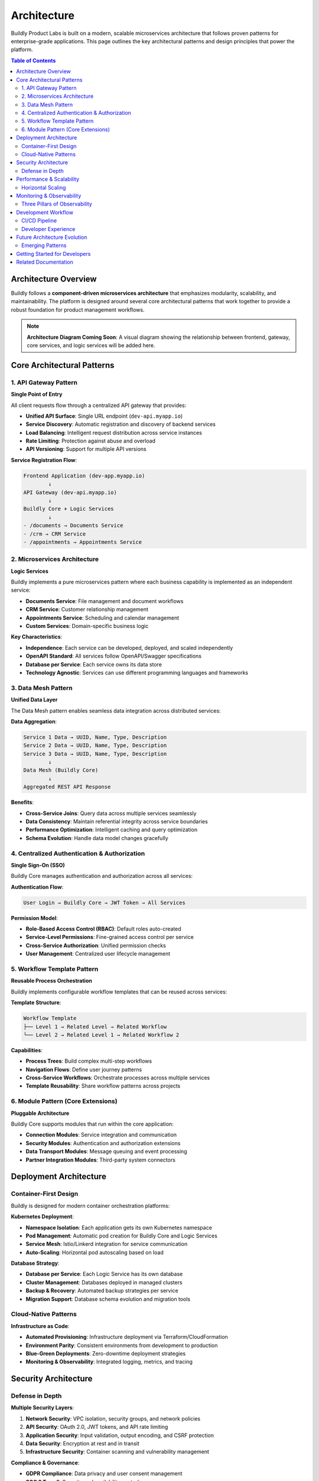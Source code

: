 .. _architecture:

Architecture
============

Buildly Product Labs is built on a modern, scalable microservices architecture that follows proven patterns for enterprise-grade applications. This page outlines the key architectural patterns and design principles that power the platform.

.. contents:: Table of Contents
   :local:
   :depth: 2

Architecture Overview
---------------------

Buildly follows a **component-driven microservices architecture** that emphasizes modularity, scalability, and maintainability. The platform is designed around several core architectural patterns that work together to provide a robust foundation for product management workflows.

.. note::
   **Architecture Diagram Coming Soon**: A visual diagram showing the relationship between frontend, gateway, core services, and logic services will be added here.

Core Architectural Patterns
----------------------------

1. API Gateway Pattern
^^^^^^^^^^^^^^^^^^^^^^

**Single Point of Entry**

All client requests flow through a centralized API gateway that provides:

- **Unified API Surface**: Single URL endpoint (``dev-api.myapp.io``)
- **Service Discovery**: Automatic registration and discovery of backend services
- **Load Balancing**: Intelligent request distribution across service instances
- **Rate Limiting**: Protection against abuse and overload
- **API Versioning**: Support for multiple API versions

**Service Registration Flow**:

.. code-block:: text

   Frontend Application (dev-app.myapp.io)
           ↓
   API Gateway (dev-api.myapp.io)
           ↓
   Buildly Core + Logic Services
           ↓
   - /documents → Documents Service
   - /crm → CRM Service  
   - /appointments → Appointments Service

2. Microservices Architecture
^^^^^^^^^^^^^^^^^^^^^^^^^^^^^

**Logic Services**

Buildly implements a pure microservices pattern where each business capability is implemented as an independent service:

- **Documents Service**: File management and document workflows
- **CRM Service**: Customer relationship management
- **Appointments Service**: Scheduling and calendar management
- **Custom Services**: Domain-specific business logic

**Key Characteristics**:

- **Independence**: Each service can be developed, deployed, and scaled independently
- **OpenAPI Standard**: All services follow OpenAPI/Swagger specifications
- **Database per Service**: Each service owns its data store
- **Technology Agnostic**: Services can use different programming languages and frameworks

3. Data Mesh Pattern
^^^^^^^^^^^^^^^^^^^^

**Unified Data Layer**

The Data Mesh pattern enables seamless data integration across distributed services:

**Data Aggregation**:

.. code-block:: text

   Service 1 Data → UUID, Name, Type, Description
   Service 2 Data → UUID, Name, Type, Description  
   Service 3 Data → UUID, Name, Type, Description
           ↓
   Data Mesh (Buildly Core)
           ↓
   Aggregated REST API Response

**Benefits**:

- **Cross-Service Joins**: Query data across multiple services seamlessly
- **Data Consistency**: Maintain referential integrity across service boundaries  
- **Performance Optimization**: Intelligent caching and query optimization
- **Schema Evolution**: Handle data model changes gracefully

4. Centralized Authentication & Authorization
^^^^^^^^^^^^^^^^^^^^^^^^^^^^^^^^^^^^^^^^^^^^^

**Single Sign-On (SSO)**

Buildly Core manages authentication and authorization across all services:

**Authentication Flow**:

.. code-block:: text

   User Login → Buildly Core → JWT Token → All Services
   
**Permission Model**:

- **Role-Based Access Control (RBAC)**: Default roles auto-created
- **Service-Level Permissions**: Fine-grained access control per service
- **Cross-Service Authorization**: Unified permission checks
- **User Management**: Centralized user lifecycle management

5. Workflow Template Pattern
^^^^^^^^^^^^^^^^^^^^^^^^^^^^

**Reusable Process Orchestration**

Buildly implements configurable workflow templates that can be reused across services:

**Template Structure**:

.. code-block:: text

   Workflow Template
   ├── Level 1 → Related Level → Related Workflow
   └── Level 2 → Related Level 1 → Related Workflow 2

**Capabilities**:

- **Process Trees**: Build complex multi-step workflows
- **Navigation Flows**: Define user journey patterns
- **Cross-Service Workflows**: Orchestrate processes across multiple services
- **Template Reusability**: Share workflow patterns across projects

6. Module Pattern (Core Extensions)
^^^^^^^^^^^^^^^^^^^^^^^^^^^^^^^^^^^

**Pluggable Architecture**

Buildly Core supports modules that run within the core application:

- **Connection Modules**: Service integration and communication
- **Security Modules**: Authentication and authorization extensions  
- **Data Transport Modules**: Message queuing and event processing
- **Partner Integration Modules**: Third-party system connectors

Deployment Architecture
-----------------------

Container-First Design
^^^^^^^^^^^^^^^^^^^^^^

Buildly is designed for modern container orchestration platforms:

**Kubernetes Deployment**:

- **Namespace Isolation**: Each application gets its own Kubernetes namespace
- **Pod Management**: Automatic pod creation for Buildly Core and Logic Services
- **Service Mesh**: Istio/Linkerd integration for service communication
- **Auto-Scaling**: Horizontal pod autoscaling based on load

**Database Strategy**:

- **Database per Service**: Each Logic Service has its own database
- **Cluster Management**: Databases deployed in managed clusters
- **Backup & Recovery**: Automated backup strategies per service
- **Migration Support**: Database schema evolution and migration tools

Cloud-Native Patterns
^^^^^^^^^^^^^^^^^^^^^

**Infrastructure as Code**:

- **Automated Provisioning**: Infrastructure deployment via Terraform/CloudFormation
- **Environment Parity**: Consistent environments from development to production
- **Blue-Green Deployments**: Zero-downtime deployment strategies
- **Monitoring & Observability**: Integrated logging, metrics, and tracing

Security Architecture
---------------------

Defense in Depth
^^^^^^^^^^^^^^^^^

**Multiple Security Layers**:

1. **Network Security**: VPC isolation, security groups, and network policies
2. **API Security**: OAuth 2.0, JWT tokens, and API rate limiting  
3. **Application Security**: Input validation, output encoding, and CSRF protection
4. **Data Security**: Encryption at rest and in transit
5. **Infrastructure Security**: Container scanning and vulnerability management

**Compliance & Governance**:

- **GDPR Compliance**: Data privacy and user consent management
- **SOC 2 Type II**: Security and availability controls
- **OWASP Top 10**: Protection against common web vulnerabilities
- **Audit Logging**: Comprehensive audit trails for compliance

Performance & Scalability
--------------------------

Horizontal Scaling
^^^^^^^^^^^^^^^^^^

**Auto-Scaling Capabilities**:

- **Load-Based Scaling**: Automatic scaling based on CPU/memory usage
- **Queue-Based Scaling**: Scale based on message queue depth
- **Predictive Scaling**: ML-driven capacity planning
- **Multi-Region Deployment**: Global distribution for low latency

**Performance Optimization**:

- **Caching Layers**: Redis/Memcached for session and application caching
- **CDN Integration**: Static asset delivery via CloudFront/CloudFlare
- **Database Optimization**: Connection pooling and query optimization
- **Async Processing**: Background job processing for long-running tasks

Monitoring & Observability
---------------------------

Three Pillars of Observability
^^^^^^^^^^^^^^^^^^^^^^^^^^^^^^

**Metrics**:

- **Application Metrics**: Response times, throughput, error rates
- **Infrastructure Metrics**: CPU, memory, disk, network utilization
- **Business Metrics**: Feature usage, user engagement, conversion rates

**Logging**:

- **Structured Logging**: JSON-formatted logs with correlation IDs
- **Centralized Logging**: ELK/EFK stack for log aggregation
- **Log Retention**: Configurable retention policies per environment

**Tracing**:

- **Distributed Tracing**: OpenTracing/Jaeger for request flow visualization
- **Performance Profiling**: APM tools for bottleneck identification
- **Error Tracking**: Sentry/Rollbar for real-time error monitoring

Development Workflow
---------------------

CI/CD Pipeline
^^^^^^^^^^^^^^

**Continuous Integration**:

- **Automated Testing**: Unit, integration, and end-to-end test suites
- **Code Quality**: SonarQube/CodeClimate for static analysis
- **Security Scanning**: Container and dependency vulnerability scanning
- **Build Automation**: Docker image building and registry management

**Continuous Deployment**:

- **GitOps Workflow**: Infrastructure and application deployment via Git
- **Environment Promotion**: Automated promotion from dev → staging → production
- **Rollback Capabilities**: One-click rollback to previous versions
- **Feature Flags**: Gradual feature rollout and A/B testing

Developer Experience
^^^^^^^^^^^^^^^^^^^^

**Local Development**:

- **Docker Compose**: One-command local environment setup
- **Hot Reloading**: Real-time code changes without restarts
- **Mock Services**: Stub external dependencies for isolated testing
- **Development Tools**: Integrated debugging and profiling tools

Future Architecture Evolution
-----------------------------

Emerging Patterns
^^^^^^^^^^^^^^^^^

**Planned Enhancements**:

- **Event-Driven Architecture**: Implement event sourcing and CQRS patterns
- **GraphQL Federation**: Unified GraphQL schema across microservices  
- **Serverless Functions**: Edge computing for specialized workloads
- **AI/ML Pipeline**: Integrated machine learning model deployment

**Technology Roadmap**:

- **Service Mesh**: Advanced traffic management and security
- **Multi-Cloud**: Avoid vendor lock-in with multi-cloud deployments
- **Edge Computing**: Reduce latency with edge node deployment
- **Blockchain Integration**: Immutable audit trails and smart contracts

Getting Started for Developers
-------------------------------

**Repository Structure**:

.. code-block:: text

   buildly-ecosystem/
   ├── buildly-core/          # Core gateway and auth service
   ├── buildly-ui-angular/    # Frontend application framework  
   ├── logic-services/        # Business logic microservices
   │   ├── documents-service/
   │   ├── crm-service/
   │   └── appointments-service/
   └── infrastructure/        # Deployment and infrastructure code
       ├── kubernetes/
       ├── terraform/
       └── docker/

**Quick Start**:

1. **Clone Repositories**: Get the core platform and desired logic services
2. **Environment Setup**: Configure local development environment with Docker
3. **Service Development**: Build new logic services using provided templates
4. **Integration Testing**: Test service integration with Buildly Core
5. **Deployment**: Deploy to Kubernetes cluster using provided manifests

Related Documentation
---------------------

For more detailed information, see:

- :doc:`developers/index` - Developer setup and contribution guidelines
- :doc:`modules/index` - API documentation for core modules  
- :doc:`troubleshooting/index` - Common architectural issues and solutions
- `Buildly Core Repository <https://github.com/buildlyio/buildly-core>`_ - Core platform source code
- `Logic Services Examples <https://github.com/buildlyio>`_ - Sample microservice implementations

**External Resources**:

- `Microservices Patterns <https://microservices.io/patterns/>`_ - Industry best practices
- `OpenAPI Specification <https://swagger.io/specification/>`_ - API design standards
- `Kubernetes Documentation <https://kubernetes.io/docs/>`_ - Container orchestration
- `OAuth 2.0 RFC <https://tools.ietf.org/html/rfc6749>`_ - Authentication standards
